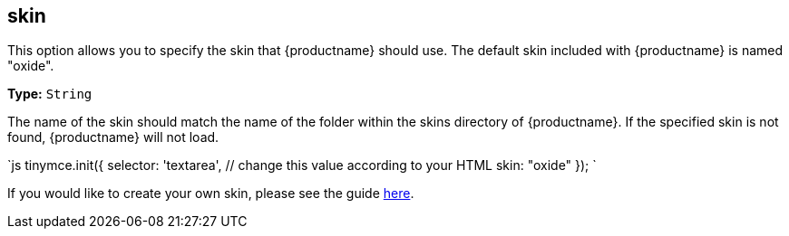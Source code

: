 [#skin]
== skin

This option allows you to specify the skin that {productname} should use. The default skin included with {productname} is named "oxide".

*Type:* `String`

The name of the skin should match the name of the folder within the skins directory of {productname}. If the specified skin is not found, {productname} will not load.

`js
tinymce.init({
  selector: 'textarea',  // change this value according to your HTML
  skin: "oxide"
});
`

If you would like to create your own skin, please see the guide link:{modulesDir}/advanced/creating-a-skin/[here].
